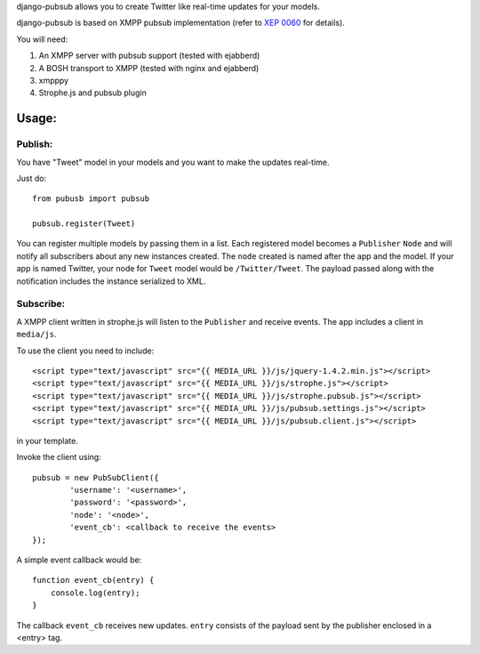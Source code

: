 django-pubsub allows you to create Twitter like real-time updates for your models.

django-pubsub is based on XMPP pubsub implementation (refer to `XEP 0060 <http://xmpp.org/extensions/xep-0060.html>`_ for details).

You will need:

1. An XMPP server with pubsub support (tested with ejabberd)
2. A BOSH transport to XMPP (tested with nginx and ejabberd)
3. xmpppy
4. Strophe.js and pubsub plugin

Usage:
======

Publish:
--------

You have "Tweet" model in your models and you want to make the updates
real-time.

Just do::

    from pubusb import pubsub

    pubsub.register(Tweet)

You can register multiple models by passing them in a list. Each registered
model becomes a ``Publisher`` ``Node`` and will notify all subscribers about any new 
instances created. The ``node`` created is named after the app and the model. If your app is named
Twitter, your node for ``Tweet`` model would be ``/Twitter/Tweet``. The payload passed along
with the notification includes the instance serialized to XML.


Subscribe:
----------

A XMPP client written in strophe.js will listen to the ``Publisher`` and 
receive events. The app includes a client in ``media/js``. 

To use the client you need to include::

    <script type="text/javascript" src="{{ MEDIA_URL }}/js/jquery-1.4.2.min.js"></script>
    <script type="text/javascript" src="{{ MEDIA_URL }}/js/strophe.js"></script>
    <script type="text/javascript" src="{{ MEDIA_URL }}/js/strophe.pubsub.js"></script>
    <script type="text/javascript" src="{{ MEDIA_URL }}/js/pubsub.settings.js"></script>
    <script type="text/javascript" src="{{ MEDIA_URL }}/js/pubsub.client.js"></script>

in your template.

Invoke the client using::

        pubsub = new PubSubClient({
                'username': '<username>', 
                'password': '<password>', 
                'node': '<node>',
                'event_cb': <callback to receive the events>
        });

A simple event callback would be::

        function event_cb(entry) {
            console.log(entry);
        }

The callback ``event_cb`` receives new updates. ``entry`` consists of the payload sent by 
the publisher enclosed in a <entry> tag.

